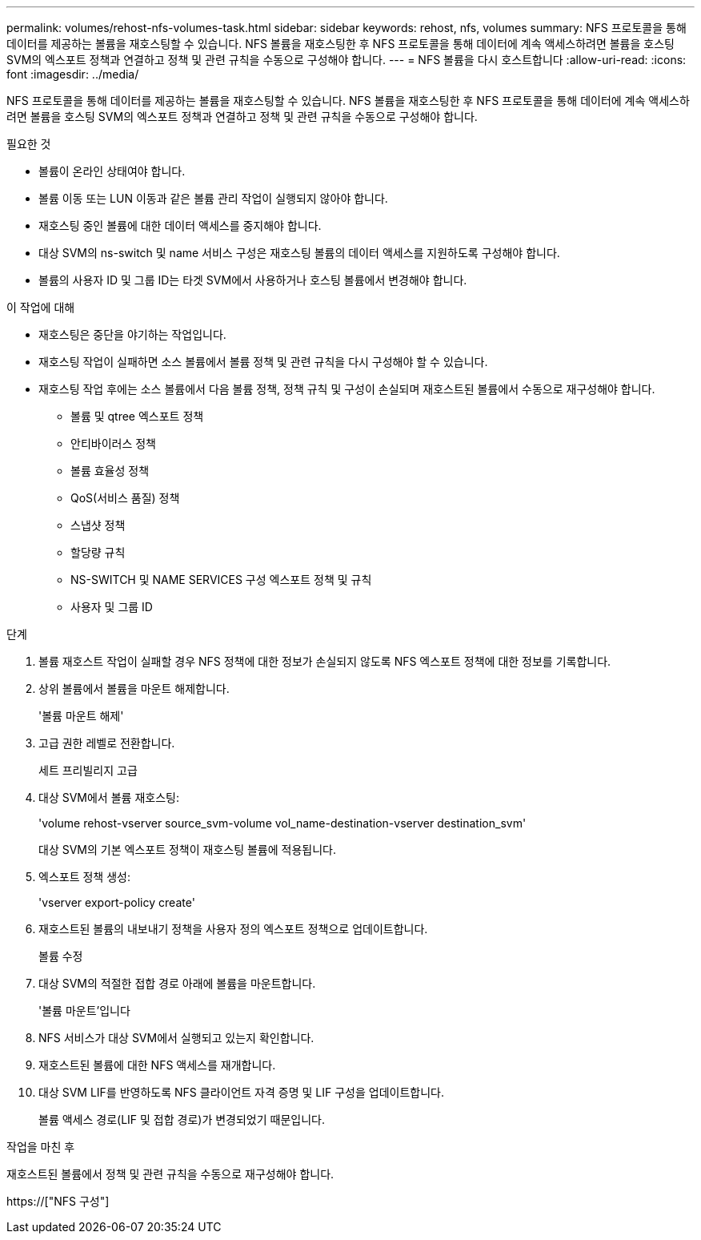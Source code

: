 ---
permalink: volumes/rehost-nfs-volumes-task.html 
sidebar: sidebar 
keywords: rehost, nfs, volumes 
summary: NFS 프로토콜을 통해 데이터를 제공하는 볼륨을 재호스팅할 수 있습니다. NFS 볼륨을 재호스팅한 후 NFS 프로토콜을 통해 데이터에 계속 액세스하려면 볼륨을 호스팅 SVM의 엑스포트 정책과 연결하고 정책 및 관련 규칙을 수동으로 구성해야 합니다. 
---
= NFS 볼륨을 다시 호스트합니다
:allow-uri-read: 
:icons: font
:imagesdir: ../media/


[role="lead"]
NFS 프로토콜을 통해 데이터를 제공하는 볼륨을 재호스팅할 수 있습니다. NFS 볼륨을 재호스팅한 후 NFS 프로토콜을 통해 데이터에 계속 액세스하려면 볼륨을 호스팅 SVM의 엑스포트 정책과 연결하고 정책 및 관련 규칙을 수동으로 구성해야 합니다.

.필요한 것
* 볼륨이 온라인 상태여야 합니다.
* 볼륨 이동 또는 LUN 이동과 같은 볼륨 관리 작업이 실행되지 않아야 합니다.
* 재호스팅 중인 볼륨에 대한 데이터 액세스를 중지해야 합니다.
* 대상 SVM의 ns-switch 및 name 서비스 구성은 재호스팅 볼륨의 데이터 액세스를 지원하도록 구성해야 합니다.
* 볼륨의 사용자 ID 및 그룹 ID는 타겟 SVM에서 사용하거나 호스팅 볼륨에서 변경해야 합니다.


.이 작업에 대해
* 재호스팅은 중단을 야기하는 작업입니다.
* 재호스팅 작업이 실패하면 소스 볼륨에서 볼륨 정책 및 관련 규칙을 다시 구성해야 할 수 있습니다.
* 재호스팅 작업 후에는 소스 볼륨에서 다음 볼륨 정책, 정책 규칙 및 구성이 손실되며 재호스트된 볼륨에서 수동으로 재구성해야 합니다.
+
** 볼륨 및 qtree 엑스포트 정책
** 안티바이러스 정책
** 볼륨 효율성 정책
** QoS(서비스 품질) 정책
** 스냅샷 정책
** 할당량 규칙
** NS-SWITCH 및 NAME SERVICES 구성 엑스포트 정책 및 규칙
** 사용자 및 그룹 ID




.단계
. 볼륨 재호스트 작업이 실패할 경우 NFS 정책에 대한 정보가 손실되지 않도록 NFS 엑스포트 정책에 대한 정보를 기록합니다.
. 상위 볼륨에서 볼륨을 마운트 해제합니다.
+
'볼륨 마운트 해제'

. 고급 권한 레벨로 전환합니다.
+
세트 프리빌리지 고급

. 대상 SVM에서 볼륨 재호스팅:
+
'volume rehost-vserver source_svm-volume vol_name-destination-vserver destination_svm'

+
대상 SVM의 기본 엑스포트 정책이 재호스팅 볼륨에 적용됩니다.

. 엑스포트 정책 생성:
+
'vserver export-policy create'

. 재호스트된 볼륨의 내보내기 정책을 사용자 정의 엑스포트 정책으로 업데이트합니다.
+
볼륨 수정

. 대상 SVM의 적절한 접합 경로 아래에 볼륨을 마운트합니다.
+
'볼륨 마운트'입니다

. NFS 서비스가 대상 SVM에서 실행되고 있는지 확인합니다.
. 재호스트된 볼륨에 대한 NFS 액세스를 재개합니다.
. 대상 SVM LIF를 반영하도록 NFS 클라이언트 자격 증명 및 LIF 구성을 업데이트합니다.
+
볼륨 액세스 경로(LIF 및 접합 경로)가 변경되었기 때문입니다.



.작업을 마친 후
재호스트된 볼륨에서 정책 및 관련 규칙을 수동으로 재구성해야 합니다.

https://["NFS 구성"]
